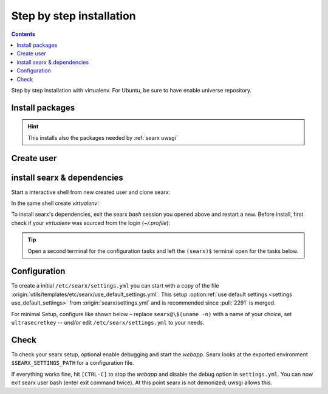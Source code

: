 .. _installation basic:

=========================
Step by step installation
=========================

.. contents:: Contents
   :depth: 2
   :local:
   :backlinks: entry

Step by step installation with virtualenv.  For Ubuntu, be sure to have enable
universe repository.

.. _install packages:

Install packages
================

.. kernel-include:: $DOCS_BUILD/includes/searx.rst
   :start-after: START distro-packages
   :end-before: END distro-packages

.. hint::

   This installs also the packages needed by :ref:`searx uwsgi`

.. _create searx user:

Create user
===========

.. kernel-include:: $DOCS_BUILD/includes/searx.rst
   :start-after: START create user
   :end-before: END create user

.. _searx-src:

install searx & dependencies
============================

Start a interactive shell from new created user and clone searx:

.. kernel-include:: $DOCS_BUILD/includes/searx.rst
   :start-after: START clone searx
   :end-before: END clone searx

In the same shell create *virtualenv*:

.. kernel-include:: $DOCS_BUILD/includes/searx.rst
   :start-after: START create virtualenv
   :end-before: END create virtualenv

To install searx's dependencies, exit the searx *bash* session you opened above
and restart a new.  Before install, first check if your *virtualenv* was sourced
from the login (*~/.profile*):

.. kernel-include:: $DOCS_BUILD/includes/searx.rst
   :start-after: START manage.sh update_packages
   :end-before: END manage.sh update_packages

.. tip::

   Open a second terminal for the configuration tasks and left the ``(searx)$``
   terminal open for the tasks below.


.. _use_default_settings.yml:

Configuration
=============

To create a initial ``/etc/searx/settings.yml`` you can start with a copy of the
file :origin:`utils/templates/etc/searx/use_default_settings.yml`.  This setup
:option:ref:`use default settings <settings use_default_settings>` from
:origin:`searx/settings.yml` and is recommended since :pull:`2291` is merged.

For minimal Setup, configure like shown below – replace ``searx@\$(uname -n)``
with a name of your choice, set ``ultrasecretkey`` -- *and/or* edit
``/etc/searx/settings.yml`` to your needs.

.. kernel-include:: $DOCS_BUILD/includes/searx.rst
   :start-after: START searx config
   :end-before: END searx config

.. tabs::

  .. group-tab:: Use default settings

    .. literalinclude:: ../../utils/templates/etc/searx/use_default_settings.yml
       :language: yaml

  .. group-tab:: searx/settings.yml

    .. literalinclude:: ../../searx/settings.yml
       :language: yaml


Check
=====

To check your searx setup, optional enable debugging and start the *webapp*.
Searx looks at the exported environment ``$SEARX_SETTINGS_PATH`` for a
configuration file.

.. kernel-include:: $DOCS_BUILD/includes/searx.rst
   :start-after: START check searx installation
   :end-before: END check searx installation

If everything works fine, hit ``[CTRL-C]`` to stop the *webapp* and disable the
debug option in ``settings.yml``. You can now exit searx user bash (enter exit
command twice).  At this point searx is not demonized; uwsgi allows this.

